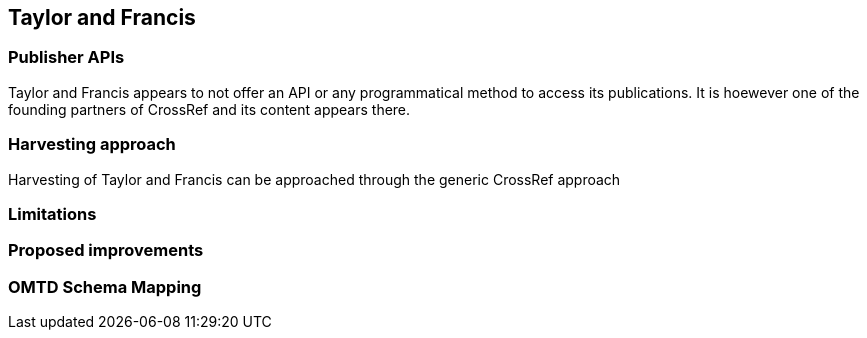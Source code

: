 == Taylor and Francis

=== Publisher APIs

Taylor and Francis appears to not offer an API or any programmatical method to access its publications. It is hoewever one of the founding partners of CrossRef and its content appears there.

=== Harvesting approach

Harvesting of Taylor and Francis can be approached through the generic CrossRef approach

=== Limitations

=== Proposed improvements

=== OMTD Schema Mapping
